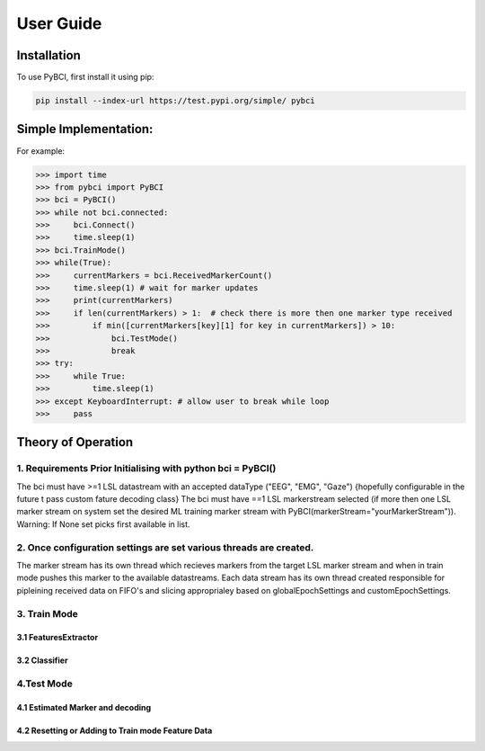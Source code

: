 User Guide
############

.. _installation:

Installation
===================

To use PyBCI, first install it using pip:

.. code-block:: console

   pip install --index-url https://test.pypi.org/simple/ pybci


.. _simpleimplementation:

Simple Implementation:
===================
For example:

>>> import time
>>> from pybci import PyBCI
>>> bci = PyBCI()
>>> while not bci.connected:
>>>     bci.Connect()
>>>     time.sleep(1)
>>> bci.TrainMode()
>>> while(True):
>>>     currentMarkers = bci.ReceivedMarkerCount()
>>>     time.sleep(1) # wait for marker updates
>>>     print(currentMarkers)
>>>     if len(currentMarkers) > 1:  # check there is more then one marker type received
>>>         if min([currentMarkers[key][1] for key in currentMarkers]) > 10:
>>>             bci.TestMode()
>>>             break
>>> try:
>>>     while True:
>>>         time.sleep(1)
>>> except KeyboardInterrupt: # allow user to break while loop
>>>     pass



Theory of Operation
===================

1. Requirements Prior Initialising with python bci = PyBCI() 
------------------------------------------------------------
The bci must have >=1 LSL datastream with an accepted dataType ("EEG", "EMG", "Gaze") {hopefully configurable in the future t pass custom fature decoding class}
The bci must have ==1 LSL markerstream selected (if more then one LSL marker stream on system set the desired ML training marker stream with PyBCI(markerStream="yourMarkerStream")). Warning: If None set picks first available in list.

2. Once configuration settings are set various threads are created.
----------------------------------------------------------------------
The marker stream has its own thread which recieves markers from the target LSL marker stream and when in train mode pushes this marker to the available datastreams.
Each data stream has its own thread created responsible for pipleining received data on FIFO's and slicing approprialey based on globalEpochSettings and customEpochSettings.

3. Train Mode
----------
3.1 FeaturesExtractor
~~~~~~~~~~~~~~~~~~~~~~~~~~~~

3.2 Classifier
~~~~~~~~~~~~~~


4.Test Mode
----------
4.1 Estimated Marker and decoding
~~~~~~~~~~~~~~~~~~~~~~~~~~~~

4.2 Resetting or Adding to Train mode Feature Data
~~~~~~~~~~~~~~~~~~~~~~~~~~~~~~~~~~~~~~~~~~~~~~~~~~~~~~~~